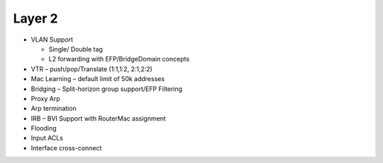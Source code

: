 .. _l2:

Layer 2
-------

* VLAN Support

  * Single/ Double tag
  * L2 forwarding with EFP/BridgeDomain concepts

* VTR – push/pop/Translate (1:1,1:2, 2:1,2:2)
* Mac Learning – default limit of 50k addresses
* Bridging – Split-horizon group support/EFP Filtering
* Proxy Arp
* Arp termination
* IRB – BVI Support with RouterMac assignment
* Flooding
* Input ACLs
* Interface cross-connect

